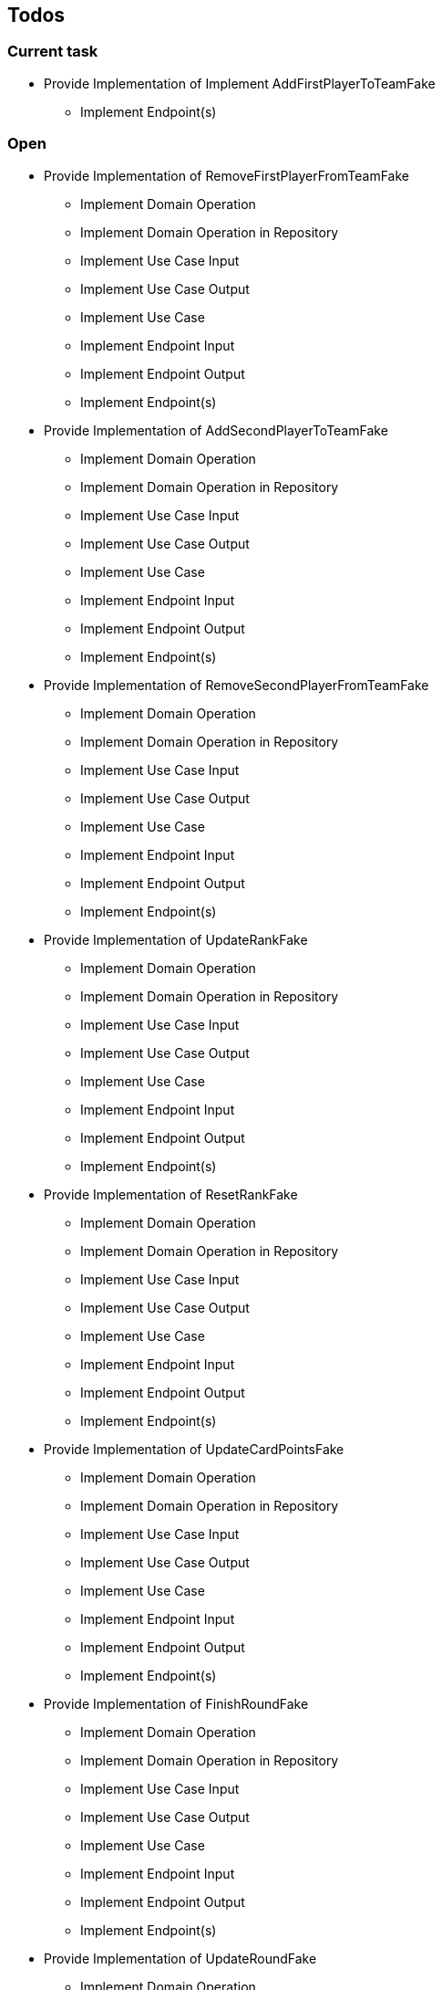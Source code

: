 == Todos

=== Current task

* Provide Implementation of Implement AddFirstPlayerToTeamFake




** Implement Endpoint(s)

=== Open

* Provide Implementation of RemoveFirstPlayerFromTeamFake
** Implement Domain Operation
** Implement Domain Operation in Repository
** Implement Use Case Input
** Implement Use Case Output
** Implement Use Case
** Implement Endpoint Input
** Implement Endpoint Output
** Implement Endpoint(s)
* Provide Implementation of AddSecondPlayerToTeamFake
** Implement Domain Operation
** Implement Domain Operation in Repository
** Implement Use Case Input
** Implement Use Case Output
** Implement Use Case
** Implement Endpoint Input
** Implement Endpoint Output
** Implement Endpoint(s)
* Provide Implementation of RemoveSecondPlayerFromTeamFake
** Implement Domain Operation
** Implement Domain Operation in Repository
** Implement Use Case Input
** Implement Use Case Output
** Implement Use Case
** Implement Endpoint Input
** Implement Endpoint Output
** Implement Endpoint(s)
* Provide Implementation of UpdateRankFake
** Implement Domain Operation
** Implement Domain Operation in Repository
** Implement Use Case Input
** Implement Use Case Output
** Implement Use Case
** Implement Endpoint Input
** Implement Endpoint Output
** Implement Endpoint(s)
* Provide Implementation of ResetRankFake
** Implement Domain Operation
** Implement Domain Operation in Repository
** Implement Use Case Input
** Implement Use Case Output
** Implement Use Case
** Implement Endpoint Input
** Implement Endpoint Output
** Implement Endpoint(s)
* Provide Implementation of UpdateCardPointsFake
** Implement Domain Operation
** Implement Domain Operation in Repository
** Implement Use Case Input
** Implement Use Case Output
** Implement Use Case
** Implement Endpoint Input
** Implement Endpoint Output
** Implement Endpoint(s)
* Provide Implementation of FinishRoundFake
** Implement Domain Operation
** Implement Domain Operation in Repository
** Implement Use Case Input
** Implement Use Case Output
** Implement Use Case
** Implement Endpoint Input
** Implement Endpoint Output
** Implement Endpoint(s)
* Provide Implementation of UpdateRoundFake
** Implement Domain Operation
** Implement Domain Operation in Repository
** Implement Use Case Input
** Implement Use Case Output
** Implement Use Case
** Implement Endpoint Input
** Implement Endpoint Output
** Implement Endpoint(s)
* Provide Implementation of FinishGameFake
** Implement Domain Operation
** Implement Domain Operation in Repository
** Implement Use Case Input
** Implement Use Case Output
** Implement Use Case
** Implement Endpoint Input
** Implement Endpoint Output
** Implement Endpoint(s)